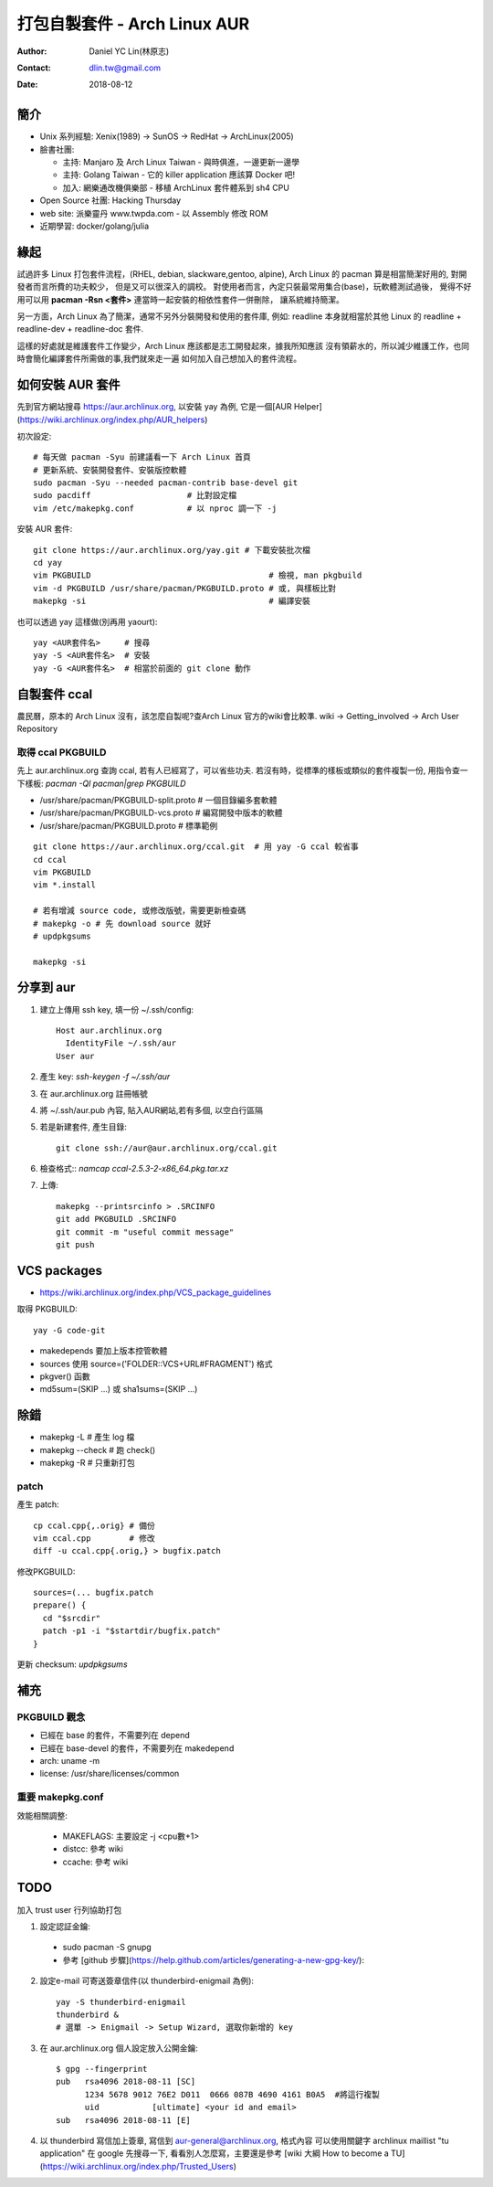 ===============================
 打包自製套件 - Arch Linux AUR
===============================

:Author: Daniel YC Lin(林原志)
:Contact: dlin.tw@gmail.com
:Date: 2018-08-12

簡介
====

* Unix 系列經驗:  Xenix(1989) -> SunOS -> RedHat -> ArchLinux(2005)
* 臉書社團:

  * 主持: Manjaro 及 Arch Linux Taiwan - 與時俱進，一邊更新一邊學
  * 主持: Golang Taiwan - 它的 killer application 應該算 Docker 吧!
  * 加入: 網樂通改機俱樂部 - 移植 ArchLinux 套件體系到 sh4 CPU
* Open Source 社團: Hacking Thursday
* web site: 派樂靈丹 www.twpda.com - 以 Assembly 修改 ROM
* 近期學習: docker/golang/julia

緣起
====

試過許多 Linux 打包套件流程，(RHEL, debian, slackware,gentoo, alpine),
Arch Linux 的 pacman 算是相當簡潔好用的, 對開發者而言所費的功夫較少，
但是又可以很深入的調校。
對使用者而言，內定只裝最常用集合(base)，玩軟體測試過後，
覺得不好用可以用 **pacman -Rsn <套件>** 連當時一起安裝的相依性套件一併刪除，
讓系統維持簡潔。

另一方面，Arch Linux 為了簡潔，通常不另外分裝開發和使用的套件庫, 例如:
readline 本身就相當於其他 Linux 的 readline + readline-dev + readline-doc 套件.

這樣的好處就是維護套件工作變少，Arch Linux 應該都是志工開發起來，據我所知應該
沒有領薪水的，所以減少維護工作，也同時會簡化編譯套件所需做的事,我們就來走一遍
如何加入自己想加入的套件流程。

如何安裝 AUR 套件
=================

先到官方網站搜尋 https://aur.archlinux.org, 以安裝 yay 為例,
它是一個[AUR Helper](https://wiki.archlinux.org/index.php/AUR_helpers)

初次設定::

  # 每天做 pacman -Syu 前建議看一下 Arch Linux 首頁
  # 更新系統、安裝開發套件、安裝版控軟體
  sudo pacman -Syu --needed pacman-contrib base-devel git
  sudo pacdiff                    # 比對設定檔
  vim /etc/makepkg.conf           # 以 nproc 調一下 -j

安裝 AUR 套件::

  git clone https://aur.archlinux.org/yay.git # 下載安裝批次檔
  cd yay
  vim PKGBUILD                                     # 檢視, man pkgbuild
  vim -d PKGBUILD /usr/share/pacman/PKGBUILD.proto # 或, 與樣板比對
  makepkg -si                                      # 編譯安裝

也可以透過 yay 這樣做(別再用 yaourt)::

  yay <AUR套件名>     # 搜尋
  yay -S <AUR套件名>  # 安裝
  yay -G <AUR套件名>  # 相當於前面的 git clone 動作

自製套件 ccal
=============

農民曆，原本的 Arch Linux 沒有，該怎麼自製呢?查Arch Linux 官方的wiki會比較準.
wiki -> Getting_involved ->  Arch User Repository

取得 ccal PKGBUILD
------------------

先上 aur.archlinux.org 查詢 ccal, 若有人已經寫了，可以省些功夫.
若沒有時，從標準的樣板或類似的套件複製一份,
用指令查一下樣板: `pacman -Ql pacman|grep PKGBUILD`

* /usr/share/pacman/PKGBUILD-split.proto  # 一個目錄編多套軟體
* /usr/share/pacman/PKGBUILD-vcs.proto    # 編寫開發中版本的軟體
* /usr/share/pacman/PKGBUILD.proto        # 標準範例

::

  git clone https://aur.archlinux.org/ccal.git  # 用 yay -G ccal 較省事
  cd ccal
  vim PKGBUILD
  vim *.install

  # 若有增減 source code, 或修改版號，需要更新檢查碼
  # makepkg -o # 先 download source 就好
  # updpkgsums

  makepkg -si

分享到 aur
==========

1. 建立上傳用 ssh key, 填一份 ~/.ssh/config::

     Host aur.archlinux.org
       IdentityFile ~/.ssh/aur
     User aur

2. 產生 key: `ssh-keygen -f ~/.ssh/aur`

3. 在 aur.archlinux.org 註冊帳號
4. 將 ~/.ssh/aur.pub 內容, 貼入AUR網站,若有多個, 以空白行區隔
5. 若是新建套件, 產生目錄::

     git clone ssh://aur@aur.archlinux.org/ccal.git

6. 檢查格式:: `namcap ccal-2.5.3-2-x86_64.pkg.tar.xz`
7. 上傳::

    makepkg --printsrcinfo > .SRCINFO
    git add PKGBUILD .SRCINFO
    git commit -m "useful commit message"
    git push

VCS packages
============

* https://wiki.archlinux.org/index.php/VCS_package_guidelines

取得 PKGBUILD::

  yay -G code-git

* makedepends 要加上版本控管軟體
* sources 使用 source=('FOLDER::VCS+URL#FRAGMENT') 格式
* pkgver() 函數
* md5sum=(SKIP ...) 或 sha1sums=(SKIP ...)

除錯
====

* makepkg -L # 產生 log 檔
* makepkg --check # 跑 check()
* makepkg -R # 只重新打包

patch
-----

產生 patch::

  cp ccal.cpp{,.orig} # 備份
  vim ccal.cpp        # 修改
  diff -u ccal.cpp{.orig,} > bugfix.patch

修改PKGBUILD::

  sources=(... bugfix.patch
  prepare() {
    cd "$srcdir"
    patch -p1 -i "$startdir/bugfix.patch"
  }

更新 checksum: `updpkgsums`

補充
====

PKGBUILD 觀念
-------------

* 已經在 base 的套件，不需要列在 depend
* 已經在 base-devel 的套件，不需要列在 makedepend
* arch: uname -m
* license: /usr/share/licenses/common

重要 makepkg.conf
-----------------

效能相關調整:

  * MAKEFLAGS: 主要設定 -j <cpu數+1>
  * distcc: 參考 wiki
  * ccache: 參考 wiki

TODO
====

加入 trust user 行列協助打包

1. 設定認証金鑰:

  * sudo pacman -S gnupg
  * 參考 [github 步驟](https://help.github.com/articles/generating-a-new-gpg-key/):

2. 設定e-mail 可寄送簽章信件(以 thunderbird-enigmail 為例)::

    yay -S thunderbird-enigmail
    thunderbird &
    # 選單 -> Enigmail -> Setup Wizard, 選取你新增的 key

3. 在 aur.archlinux.org 個人設定放入公開金鑰::

     $ gpg --fingerprint
     pub   rsa4096 2018-08-11 [SC]
           1234 5678 9012 76E2 D011  0666 087B 4690 4161 B0A5  #將這行複製
           uid           [ultimate] <your id and email>
     sub   rsa4096 2018-08-11 [E]

4. 以 thunderbird 寫信加上簽章, 寫信到 aur-general@archlinux.org, 格式內容
   可以使用關鍵字 archlinux maillist "tu application" 在 google 先搜尋一下,
   看看別人怎麼寫，主要還是參考 [wiki 大綱 How to become a TU](https://wiki.archlinux.org/index.php/Trusted_Users)

.. vim:et sta
.. ex:set sw=2 ts=2:
